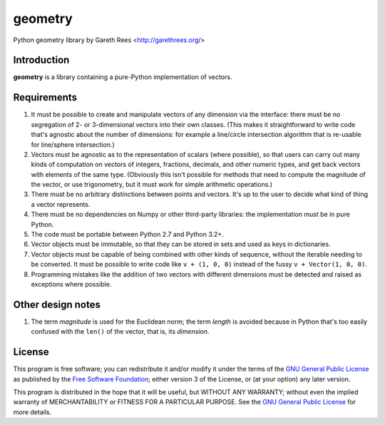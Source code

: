========
geometry
========
Python geometry library
by Gareth Rees <http://garethrees.org/>


Introduction
------------
**geometry** is a library containing a pure-Python implementation of vectors.


Requirements
------------
#. It must be possible to create and manipulate vectors of any dimension via the interface: there must be no segregation of 2- or 3-dimensional vectors into their own classes. (This makes it straightforward to write code that's agnostic about the number of dimensions: for example a line/circle intersection algorithm that is re-usable for line/sphere intersection.)

#. Vectors must be agnostic as to the representation of scalars (where possible), so that users can carry out many kinds of computation on vectors of integers, fractions, decimals, and other numeric types, and get back vectors with elements of the same type. (Obviously this isn't possible for methods that need to compute the magnitude of the vector, or use trigonometry, but it must work for simple arithmetic operations.)

#. There must be no arbitrary distinctions between points and vectors. It's up to the user to decide what kind of thing a vector represents.

#. There must be no dependencies on Numpy or other third-party libraries: the implementation must be in pure Python.

#. The code must be portable between Python 2.7 and Python 3.2+.

#. Vector objects must be immutable, so that they can be stored in sets and used as keys in dictionaries.

#. Vector objects must be capable of being combined with other kinds of sequence, without the iterable needing to be converted. It must be possible to write code like ``v + (1, 0, 0)`` instead of the fussy ``v + Vector(1, 0, 0)``.

#. Programming mistakes like the addition of two vectors with different dimensions must be detected and raised as exceptions where possible.


Other design notes
------------------
#. The term *magnitude* is used for the Euclidean norm; the term *length* is avoided because in Python that's too easily confused with the ``len()`` of the vector, that is, its *dimension*.


License
-------
This program is free software; you can redistribute it and/or modify
it under the terms of the `GNU General Public License`_ as published by
the `Free Software Foundation`_; either version 3 of the License, or
(at your option) any later version.

This program is distributed in the hope that it will be useful, but
WITHOUT ANY WARRANTY; without even the implied warranty of
MERCHANTABILITY or FITNESS FOR A PARTICULAR PURPOSE. See the `GNU
General Public License`_ for more details.

.. _GNU General Public License: http://www.gnu.org/copyleft/gpl.html
.. _Free Software Foundation: http://www.fsf.org/

